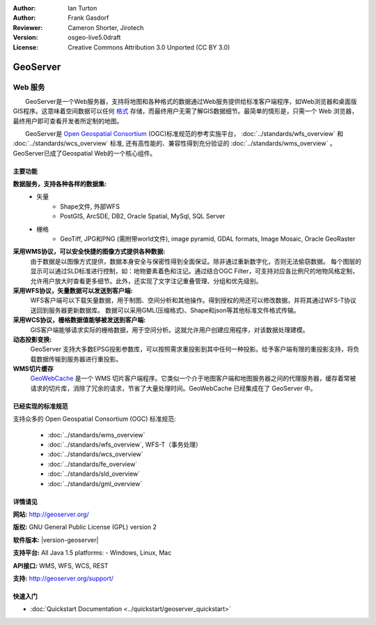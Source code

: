 ﻿:Author: Ian Turton
:Author: Frank Gasdorf
:Reviewer: Cameron Shorter, Jirotech
:Version: osgeo-live5.0draft
:License: Creative Commons Attribution 3.0 Unported (CC BY 3.0)

.. image:: /images/project_logos/logo-GeoServer.png
  :alt: project logo
  :align: right
  :target: http://geoserver.org/

.. image:: /images/logos/OSGeo_project.png
  :scale: 100 %
  :alt: OSGeo Project
  :align: right
  :target: http://www.osgeo.org/

GeoServer
================================================================================

Web 服务
~~~~~~~~~~~~~~~~~~~~~~~~~~~~~~~~~~~~~~~~~~~~~~~~~~~~~~~~~~~~~~~~~~~~~~~~~~~~~~~~

　　GeoServer是一个Web服务器，支持将地图和各种格式的数据通过Web服务提供给标准客户端程序，如Web浏览器和桌面版GIS程序。这意味着空间数据可以任何 `格式 <http://docs.geoserver.org/stable/en/user/data/index.html>`_ 存储，而最终用户无需了解GIS数据细节。最简单的情形是，只需一个 Web 浏览器，最终用户即可查看开发者所定制的地图。

　　GeoServer是 `Open Geospatial Consortium <http://www.opengeospatial.org>`_ (OGC)标准规范的参考实施平台，
:doc:`../standards/wfs_overview` 和 
:doc:`../standards/wcs_overview` 标准, 
还有高性能的、兼容性得到充分验证的 
:doc:`../standards/wms_overview` 。
GeoServer已成了Geospatial Web的一个核心组件。 

.. image:: /images/screenshots/geoserver/geoserver.png
  :scale: 60 %
  :alt: Screen Shot of GeoServer
  :align: right

主要功能
--------------------------------------------------------------------------------

**数据服务，支持各种各样的数据集:**
    * 矢量
        - Shape文件, 外部WFS
        - PostGIS, ArcSDE, DB2, Oracle Spatial, MySql, SQL Server
    * 栅格
        - GeoTiff, JPG和PNG (需附带world文件), image pyramid, GDAL formats, Image Mosaic, Oracle GeoRaster

**采用WMS协议，可以安全快捷的图像方式提供各种数据:**
    由于数据是以图像方式提供，数据本身安全与保密性得到全面保证。除非通过重新数字化，否则无法偷窃数据。
    每个图层的显示可以通过SLD标准进行控制，如：地物要素着色和注记。通过结合OGC Filter，可支持对应各比例尺的地物风格定制，允许用户放大时查看更多细节。此外，还实现了文字注记重叠管理、分组和优先级别。

**采用WFS协议，矢量数据可以发送到客户端:**
     WFS客户端可以下载矢量数据，用于制图、空间分析和其他操作。得到授权的用还可以修改数据，并将其通过WFS-T协议送回到服务器更新数据库。
     数据可以采用GML(压缩格式)、Shape和json等其他标准文件格式传输。

**采用WCS协议，栅格数据值能够被发送到客户端:**
     GIS客户端能够请求实际的栅格数据，用于空间分析。这就允许用户创建应用程序，对该数据处理建模。

**动态投影变换:**
     GeoServer 支持大多数EPSG投影参数库，可以按照需求重投影到其中任何一种投影。给予客户端有限的重投影支持，将负载数据传输到服务器进行重投影。

**WMS切片缓存**
    `GeoWebCache <http://geowebcache.org/>`_ 是一个 WMS 切片客户端程序。它类似一个介于地图客户端和地图服务器之间的代理服务器，缓存着常被请求的切片库，消除了冗余的请求，节省了大量处理时间。GeoWebCache 已经集成在了 GeoServer 中。

已经实现的标准规范
--------------------------------------------------------------------------------

支持众多的 Open Geospatial Consortium (OGC) 标准规范:

  * :doc:`../standards/wms_overview`
  * :doc:`../standards/wfs_overview`, WFS-T（事务处理）
  * :doc:`../standards/wcs_overview`
  * :doc:`../standards/fe_overview`
  * :doc:`../standards/sld_overview` 
  * :doc:`../standards/gml_overview`

详情请见
--------------------------------------------------------------------------------

**网站:** http://geoserver.org/

**版权:** GNU General Public License (GPL) version 2

**软件版本:** |version-geoserver|

**支持平台:** All Java 1.5 platforms: - Windows, Linux, Mac

**API接口:** WMS, WFS, WCS, REST

**支持:** http://geoserver.org/support/

快速入门
--------------------------------------------------------------------------------
    
* :doc:`Quickstart Documentation <../quickstart/geoserver_quickstart>`
